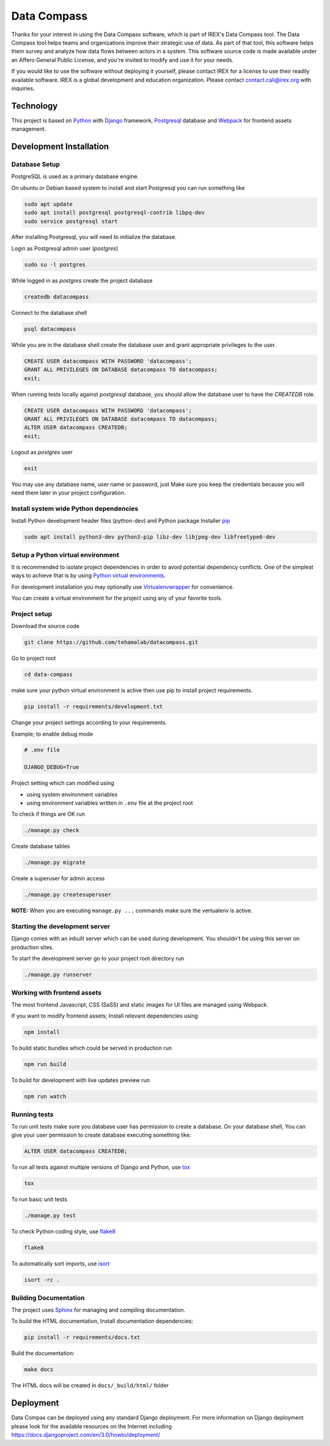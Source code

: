 ============
Data Compass
============

Thanks for your interest in using the Data Compass software, which is part of IREX's Data Compass tool.
The Data Compass tool helps teams and organizations improve their strategic use of data.
As part of that tool, this software helps them survey and analyze how data flows between actors in a system.
This software source code is made available under an Affero General Public License, and you're invited
to modify and use it for your needs.

If you would like to use the software without deploying it yourself,
please contact IREX for a license to use their readily available software.
IREX is a global development and education organization. Please contact contact.cali@irex.org with inquiries.


Technology
==========

This project is based on Python_ with Django_ framework, Postgresql_ database and
Webpack_ for frontend assets management.


Development Installation
========================

Database Setup
--------------
PostgreSQL is used as a primary database engine.


On ubuntu or Debian based system to install and start Postgresql you can run something like

.. code:: bash

    sudo apt update
    sudo apt install postgresql postgresql-contrib libpq-dev
    sudo service postgresql start


After installing Postgresql, you will need to initialize the database.

Login as  Postgresql admin user (`postgres`)

.. code:: bash

    sudo su -l postgres


While logged in as `postgres` create the project database

.. code:: bash

    createdb datacompass


Connect to the database shell

.. code:: bash

    psql datacompass


While you are in the database shell create the database user and grant appropriate privileges to the user.

.. code:: sql

    CREATE USER datacompass WITH PASSWORD 'datacompass';
    GRANT ALL PRIVILEGES ON DATABASE datacompass TO datacompass;
    exit;

When running tests locally against `postgresql` database, you should allow the database user to have the `CREATEDB` role.

.. code:: sql

    CREATE USER datacompass WITH PASSWORD 'datacompass';
    GRANT ALL PRIVILEGES ON DATABASE datacompass TO datacompass;
    ALTER USER datacompass CREATEDB;
    exit;

Logout as `postgres` user

.. code:: bash

    exit

You may use any database name, user name or password, just Make sure you keep the
credentials because you will need them later in your project configuration.


Install system wide Python dependencies
---------------------------------------

Install Python development header files (python-dev) and Python package Installer `pip <https://pip.pypa.io/en/stable>`_

.. code:: bash

    sudo apt install python3-dev python3-pip libz-dev libjpeg-dev libfreetype6-dev


Setup a Python virtual environment
----------------------------------

It is recommended to isolate project dependencies in order to avoid potential
dependency conflicts. One of the simplest ways to achieve that is by using `Python virtual environments <https://realpython.com/python-virtual-environments-a-primer/>`_.

For development installation you may optionally use `Virtualenvwrapper <https://virtualenvwrapper.readthedocs.io/en/latest/>`_ for convenience.

You can create a virtual environment for the project using any of your favorite tools.


Project setup
-------------

Download the source code

.. code:: bash

    git clone https://github.com/tehamalab/datacompass.git


Go to project root

.. code:: bash

    cd data-compass


make sure your python virtual environment is active then use pip to install project requirements.

.. code:: bash

    pip install -r requirements/development.txt


Change your project settings according to your requirements.

Example; to enable debug mode

.. code:: bash

    # .env file

    DJANGO_DEBUG=True


Project setting which can modified using

- using system environment variables
- using environment variables written in ``.env`` file at the project root


To check if things are OK run

.. code:: bash

    ./manage.py check


Create database tables

.. code:: bash

    ./manage.py migrate


Create a superuser for admin access

.. code:: bash

    ./manage.py createsuperuser


**NOTE:** When you are executing ``manage.py ...`` commands make sure the vertualenv is active.


Starting the development server
--------------------------------

Django comes with an inbuilt server which can be used during development.
You shouldn't be using this server on production sites.

To start the development server go to your project root directory run

.. code:: bash

    ./manage.py runserver


Working with frontend assets
----------------------------
The most frontend Javascript, CSS (SaSS) and static images for UI files are managed using Webpack.

If you want to modify frontend assets; Install relevant dependencies using

.. code:: bash

    npm install

To build static bundles which could be served in production run

.. code:: bash

    npm run build

To build for development with live updates preview run

.. code:: bash

    npm run watch


Running tests
-------------

To run unit tests make sure you database user has permission to
create a database. On your database shell, You can give your user permission
to create database executing something like:

.. code:: sql

    ALTER USER datacompass CREATEDB;


To run all tests against multiple versions of Django and Python, use tox_

.. code:: bash

    tox

To run basic unit tests

.. code:: bash

    ./manage.py test

To check Python coding style, use flake8_

.. code:: bash

    flake8

To automatically sort imports, use isort_

.. code:: bash

    isort -rc .

Building Documentation
----------------------
The project uses Sphinx_ for managing and compiling documentation.

To build the HTML documentation, Install documentation dependencies:

.. code:: bash

    pip install -r requirements/docs.txt

Build the documentation:

.. code:: bash

    make docs

The HTML docs will be created in ``docs/_build/html/`` folder


Deployment
==========

Data Compas can be deployed using any standard Django deployment.
For more information on Django deployment please look for the available resources on the Internet
including https://docs.djangoproject.com/en/3.0/howto/deployment/


.. _tox: https://tox.readthedocs.io/en/latest/
.. _flake8: https://flake8.pycqa.org/en/latest/
.. _isort: https://isort.readthedocs.io/en/latest/
.. _Sphinx: https://www.sphinx-doc.org/en/master/
.. _Python: https://www.python.org/
.. _Django: https://www.djangoproject.com/
.. _Webpack: https://webpack.js.org/
.. _Postgresql: https://www.postgresql.org/
